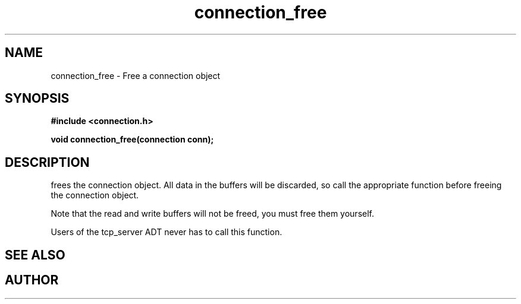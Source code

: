 .TH connection_free 3 2016-01-30 "" "The Meta C Library"
.SH NAME
connection_free \- Free a connection object
.SH SYNOPSIS
.B #include <connection.h>
.sp
.BI "void connection_free(connection conn);

.SH DESCRIPTION
.Nm
frees the connection object. All data in the buffers will be
discarded, so call the appropriate function before freeing the 
connection object. 
.PP
Note that the read and write buffers will not be freed, you must
free them yourself. 
.PP
Users of the tcp_server ADT never has to call this function.
.SH SEE ALSO
.Xr connection_discard
.Xr connection_close
.SH AUTHOR
.An B. Augestad, bjorn.augestad@gmail.com

